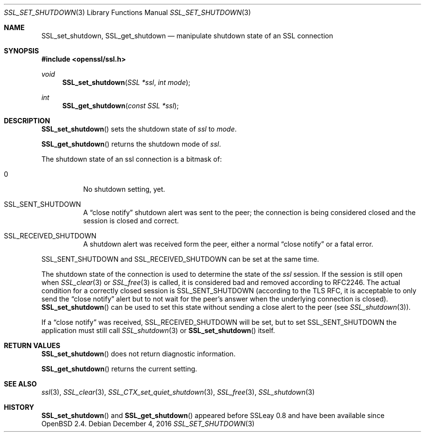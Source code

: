 .\"	$OpenBSD: SSL_set_shutdown.3,v 1.2 2016/12/04 12:20:54 schwarze Exp $
.\"	OpenSSL b97fdb57 Nov 11 09:33:09 2016 +0100
.\"
.\" This file was written by Lutz Jaenicke <jaenicke@openssl.org>.
.\" Copyright (c) 2001, 2005 The OpenSSL Project.  All rights reserved.
.\"
.\" Redistribution and use in source and binary forms, with or without
.\" modification, are permitted provided that the following conditions
.\" are met:
.\"
.\" 1. Redistributions of source code must retain the above copyright
.\"    notice, this list of conditions and the following disclaimer.
.\"
.\" 2. Redistributions in binary form must reproduce the above copyright
.\"    notice, this list of conditions and the following disclaimer in
.\"    the documentation and/or other materials provided with the
.\"    distribution.
.\"
.\" 3. All advertising materials mentioning features or use of this
.\"    software must display the following acknowledgment:
.\"    "This product includes software developed by the OpenSSL Project
.\"    for use in the OpenSSL Toolkit. (http://www.openssl.org/)"
.\"
.\" 4. The names "OpenSSL Toolkit" and "OpenSSL Project" must not be used to
.\"    endorse or promote products derived from this software without
.\"    prior written permission. For written permission, please contact
.\"    openssl-core@openssl.org.
.\"
.\" 5. Products derived from this software may not be called "OpenSSL"
.\"    nor may "OpenSSL" appear in their names without prior written
.\"    permission of the OpenSSL Project.
.\"
.\" 6. Redistributions of any form whatsoever must retain the following
.\"    acknowledgment:
.\"    "This product includes software developed by the OpenSSL Project
.\"    for use in the OpenSSL Toolkit (http://www.openssl.org/)"
.\"
.\" THIS SOFTWARE IS PROVIDED BY THE OpenSSL PROJECT ``AS IS'' AND ANY
.\" EXPRESSED OR IMPLIED WARRANTIES, INCLUDING, BUT NOT LIMITED TO, THE
.\" IMPLIED WARRANTIES OF MERCHANTABILITY AND FITNESS FOR A PARTICULAR
.\" PURPOSE ARE DISCLAIMED.  IN NO EVENT SHALL THE OpenSSL PROJECT OR
.\" ITS CONTRIBUTORS BE LIABLE FOR ANY DIRECT, INDIRECT, INCIDENTAL,
.\" SPECIAL, EXEMPLARY, OR CONSEQUENTIAL DAMAGES (INCLUDING, BUT
.\" NOT LIMITED TO, PROCUREMENT OF SUBSTITUTE GOODS OR SERVICES;
.\" LOSS OF USE, DATA, OR PROFITS; OR BUSINESS INTERRUPTION)
.\" HOWEVER CAUSED AND ON ANY THEORY OF LIABILITY, WHETHER IN CONTRACT,
.\" STRICT LIABILITY, OR TORT (INCLUDING NEGLIGENCE OR OTHERWISE)
.\" ARISING IN ANY WAY OUT OF THE USE OF THIS SOFTWARE, EVEN IF ADVISED
.\" OF THE POSSIBILITY OF SUCH DAMAGE.
.\"
.Dd $Mdocdate: December 4 2016 $
.Dt SSL_SET_SHUTDOWN 3
.Os
.Sh NAME
.Nm SSL_set_shutdown ,
.Nm SSL_get_shutdown
.Nd manipulate shutdown state of an SSL connection
.Sh SYNOPSIS
.In openssl/ssl.h
.Ft void
.Fn SSL_set_shutdown "SSL *ssl" "int mode"
.Ft int
.Fn SSL_get_shutdown "const SSL *ssl"
.Sh DESCRIPTION
.Fn SSL_set_shutdown
sets the shutdown state of
.Fa ssl
to
.Fa mode .
.Pp
.Fn SSL_get_shutdown
returns the shutdown mode of
.Fa ssl .
.Pp
The shutdown state of an ssl connection is a bitmask of:
.Bl -tag -width Ds
.It 0
No shutdown setting, yet.
.It Dv SSL_SENT_SHUTDOWN
A
.Dq close notify
shutdown alert was sent to the peer; the connection is being considered closed
and the session is closed and correct.
.It Dv SSL_RECEIVED_SHUTDOWN
A shutdown alert was received form the peer, either a normal
.Dq close notify
or a fatal error.
.El
.Pp
.Dv SSL_SENT_SHUTDOWN
and
.Dv SSL_RECEIVED_SHUTDOWN
can be set at the same time.
.Pp
The shutdown state of the connection is used to determine the state of the
.Fa ssl
session.
If the session is still open when
.Xr SSL_clear 3
or
.Xr SSL_free 3
is called, it is considered bad and removed according to RFC2246.
The actual condition for a correctly closed session is
.Dv SSL_SENT_SHUTDOWN
(according to the TLS RFC, it is acceptable to only send the
.Dq close notify
alert but to not wait for the peer's answer when the underlying connection is
closed).
.Fn SSL_set_shutdown
can be used to set this state without sending a close alert to the peer (see
.Xr SSL_shutdown 3 ) .
.Pp
If a
.Dq close notify
was received,
.Dv SSL_RECEIVED_SHUTDOWN
will be set, but to set
.Dv SSL_SENT_SHUTDOWN
the application must still call
.Xr SSL_shutdown 3
or
.Fn SSL_set_shutdown
itself.
.Sh RETURN VALUES
.Fn SSL_set_shutdown
does not return diagnostic information.
.Pp
.Fn SSL_get_shutdown
returns the current setting.
.Sh SEE ALSO
.Xr ssl 3 ,
.Xr SSL_clear 3 ,
.Xr SSL_CTX_set_quiet_shutdown 3 ,
.Xr SSL_free 3 ,
.Xr SSL_shutdown 3
.Sh HISTORY
.Fn SSL_set_shutdown
and
.Fn SSL_get_shutdown
appeared before SSLeay 0.8 and have been available since
.Ox 2.4 .
